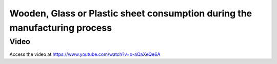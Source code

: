 .. _woodenmrp:

===========================================================================
Wooden, Glass or Plastic sheet consumption during the manufacturing process
===========================================================================

Video
-----
Access the video at https://www.youtube.com/watch?v=o-aQaXeQe6A

.. raw:: html

    <div style="position: relative; padding-bottom: 56.25%; height: 0; overflow: hidden; max-width: 100%; height: auto;">
        <iframe src="https://www.youtube.com/embed/o-aQaXeQe6A" frameborder="0" allowfullscreen style="position: absolute; top: 0; left: 0; width: 700px; height: 385px;"></iframe>
    </div>
